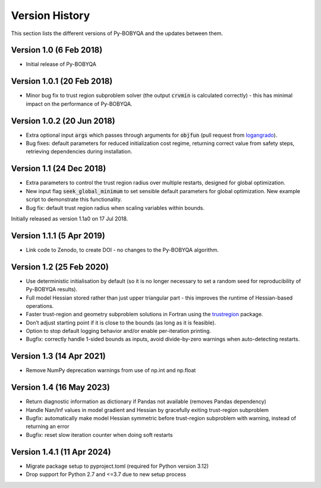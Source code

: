 Version History
===============
This section lists the different versions of Py-BOBYQA and the updates between them.

Version 1.0 (6 Feb 2018)
------------------------
* Initial release of Py-BOBYQA

Version 1.0.1 (20 Feb 2018)
---------------------------
* Minor bug fix to trust region subproblem solver (the output :code:`crvmin` is calculated correctly) - this has minimal impact on the performance of Py-BOBYQA.

Version 1.0.2 (20 Jun 2018)
---------------------------
* Extra optional input :code:`args` which passes through arguments for :code:`objfun` (pull request from `logangrado <https://github.com/logangrado>`_).
* Bug fixes: default parameters for reduced initialization cost regime, returning correct value from safety steps, retrieving dependencies during installation.

Version 1.1 (24 Dec 2018)
-------------------------
* Extra parameters to control the trust region radius over multiple restarts, designed for global optimization.
* New input flag :code:`seek_global_minimum` to set sensible default parameters for global optimization. New example script to demonstrate this functionality.
* Bug fix: default trust region radius when scaling variables within bounds.

Initially released as version 1.1a0 on 17 Jul 2018.

Version 1.1.1 (5 Apr 2019)
--------------------------
* Link code to Zenodo, to create DOI - no changes to the Py-BOBYQA algorithm.

Version 1.2 (25 Feb 2020)
-------------------------
* Use deterministic initialisation by default (so it is no longer necessary to set a random seed for reproducibility of Py-BOBYQA results).
* Full model Hessian stored rather than just upper triangular part - this improves the runtime of Hessian-based operations.
* Faster trust-region and geometry subproblem solutions in Fortran using the `trustregion <https://github.com/lindonroberts/trust-region>`_ package.
* Don’t adjust starting point if it is close to the bounds (as long as it is feasible).
* Option to stop default logging behavior and/or enable per-iteration printing.
* Bugfix: correctly handle 1-sided bounds as inputs, avoid divide-by-zero warnings when auto-detecting restarts.

Version 1.3 (14 Apr 2021)
-------------------------
* Remove NumPy deprecation warnings from use of np.int and np.float

Version 1.4 (16 May 2023)
-------------------------
* Return diagnostic information as dictionary if Pandas not available (removes Pandas dependency)
* Handle Nan/Inf values in model gradient and Hessian by gracefully exiting trust-region subproblem
* Bugfix: automatically make model Hessian symmetric before trust-region subproblem with warning, instead of returning an error
* Bugfix: reset slow iteration counter when doing soft restarts

Version 1.4.1 (11 Apr 2024)
-------------------------
* Migrate package setup to pyproject.toml (required for Python version 3.12)
* Drop support for Python 2.7 and <=3.7 due to new setup process
